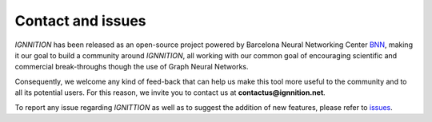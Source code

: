 Contact and issues
==================

*IGNNITION* has been released as an open-source project powered by
Barcelona Neural Networking Center `BNN <https://bnn.upc.edu>`__, making
it our goal to build a community around *IGNNITION*, all working with
our common goal of encouraging scientific and commercial break-throughs
though the use of Graph Neural Networks.

Consequently, we welcome any kind of feed-back that can help us make
this tool more useful to the community and to all its potential users.
For this reason, we invite you to contact us at
**contactus@ignnition.net**.

To report any issue regarding *IGNITTION* as well as to suggest the
addition of new features, please refer to
`issues <https://github.com/knowledgedefinednetworking/ignnition/issues>`__.
